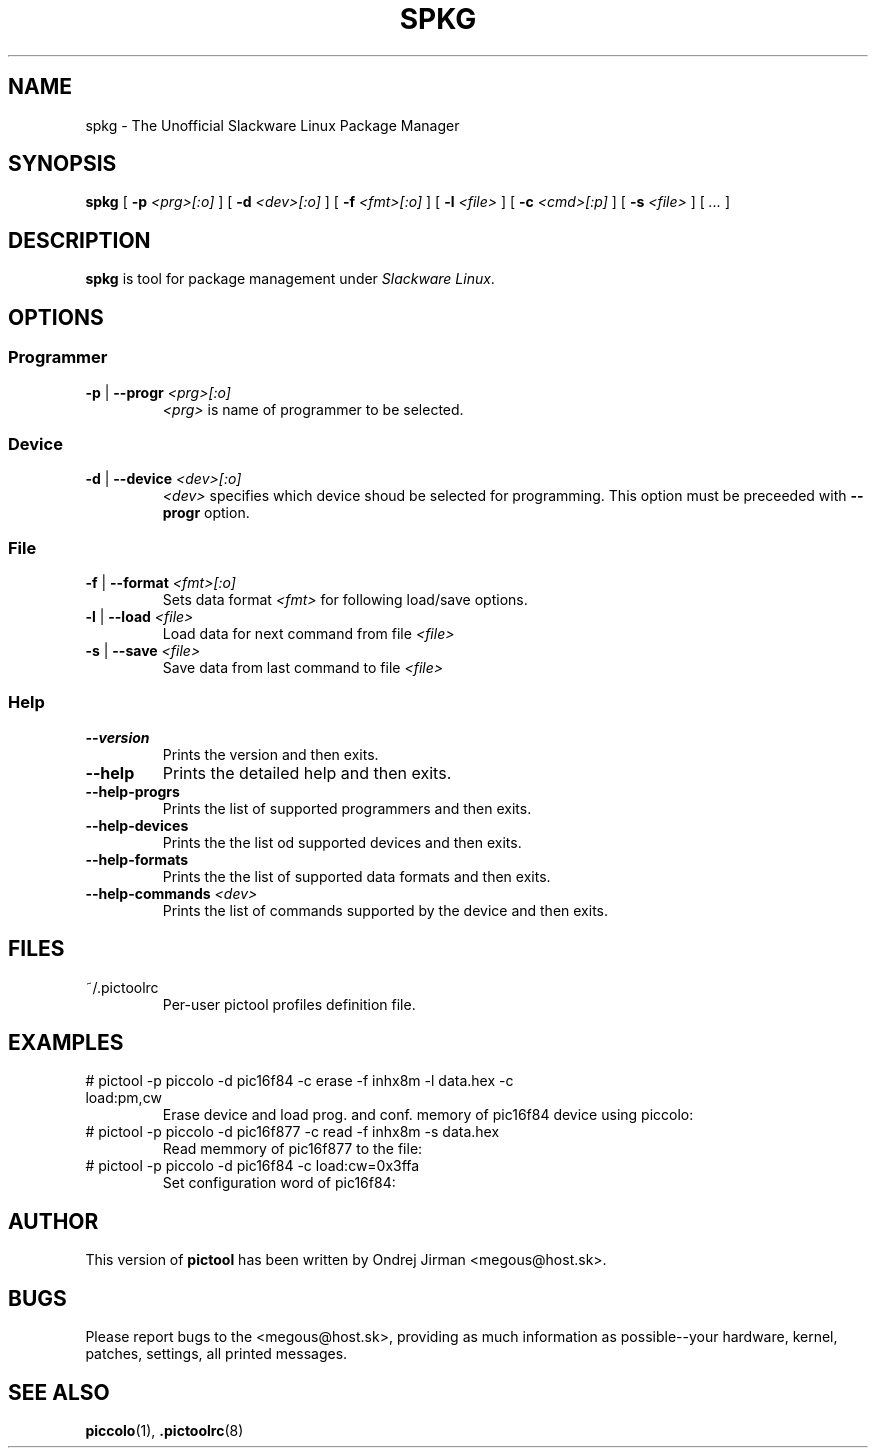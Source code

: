 .TH SPKG 1 "April 2005" "spkg-1.0.0"
.SH NAME
spkg \- The Unofficial Slackware Linux Package Manager
.SH SYNOPSIS
.B spkg
[ \fB-p \fI<prg>[:o]\fR ]
[ \fB-d \fI<dev>[:o]\fR ]
[ \fB-f \fI<fmt>[:o]\fR ]
[ \fB-l \fI<file>\fR ]
[ \fB-c \fI<cmd>[:p]\fR ]
[ \fB-s \fI<file>\fR ]
[ \fI...\fR ]
.SH DESCRIPTION
\fBspkg\fR is tool for package management under \fISlackware Linux\fR.
.SH OPTIONS
.SS Programmer
.TP
\fB-p\fR | \fB--progr \fI<prg>[:o]\fR
\fI<prg>\fR is name of programmer to be selected.
.SS Device
.TP
\fB-d\fR | \fB--device \fI<dev>[:o]\fR
\fI<dev>\fR specifies which device shoud be selected for programming. This option
must be preceeded with \fB--progr\fR option.
.SS File
.TP
\fB-f\fR | \fB--format \fI<fmt>[:o]\fR
Sets data format \fI<fmt>\fR for following load/save options.
.TP
\fB-l\fR | \fB--load \fI<file>\fR
Load data for next command from file \fI<file>\fR
.TP
\fB-s\fR | \fB--save \fI<file>\fR
Save data from last command to file \fI<file>\fR
.SS Help
.TP
\fB--version\fR
Prints the version and then exits.
.TP
\fB--help\fR
Prints the detailed help and then exits.
.TP
\fB--help-progrs\fR
Prints the list of supported programmers and then exits.
.TP
\fB--help-devices\fR
Prints the the list od supported devices and then exits.
.TP
\fB--help-formats\fR
Prints the the list of supported data formats and then exits.
.TP
\fB--help-commands \fI<dev>\fR
Prints the list of commands supported by the device and then exits.
.SH FILES
.IP "~/.pictoolrc"
Per-user pictool profiles definition file.
.SH EXAMPLES
.IP "# pictool -p piccolo -d pic16f84 -c erase -f inhx8m -l data.hex -c load:pm,cw"
Erase device and load prog. and conf. memory of pic16f84 device using piccolo:
.IP "# pictool -p piccolo -d pic16f877 -c read -f inhx8m -s data.hex"
Read memmory of pic16f877 to the file:
.IP "# pictool -p piccolo -d pic16f84 -c load:cw=0x3ffa"
Set configuration word of pic16f84:
.SH AUTHOR
This version of
.B pictool
has been written by Ondrej Jirman <megous@host.sk>.
.SH BUGS
Please report bugs to the <megous@host.sk>, providing as much information as 
possible--your hardware, kernel, patches, settings, all printed messages.
.SH SEE ALSO
.BR piccolo (1),
.BR .pictoolrc (8)
